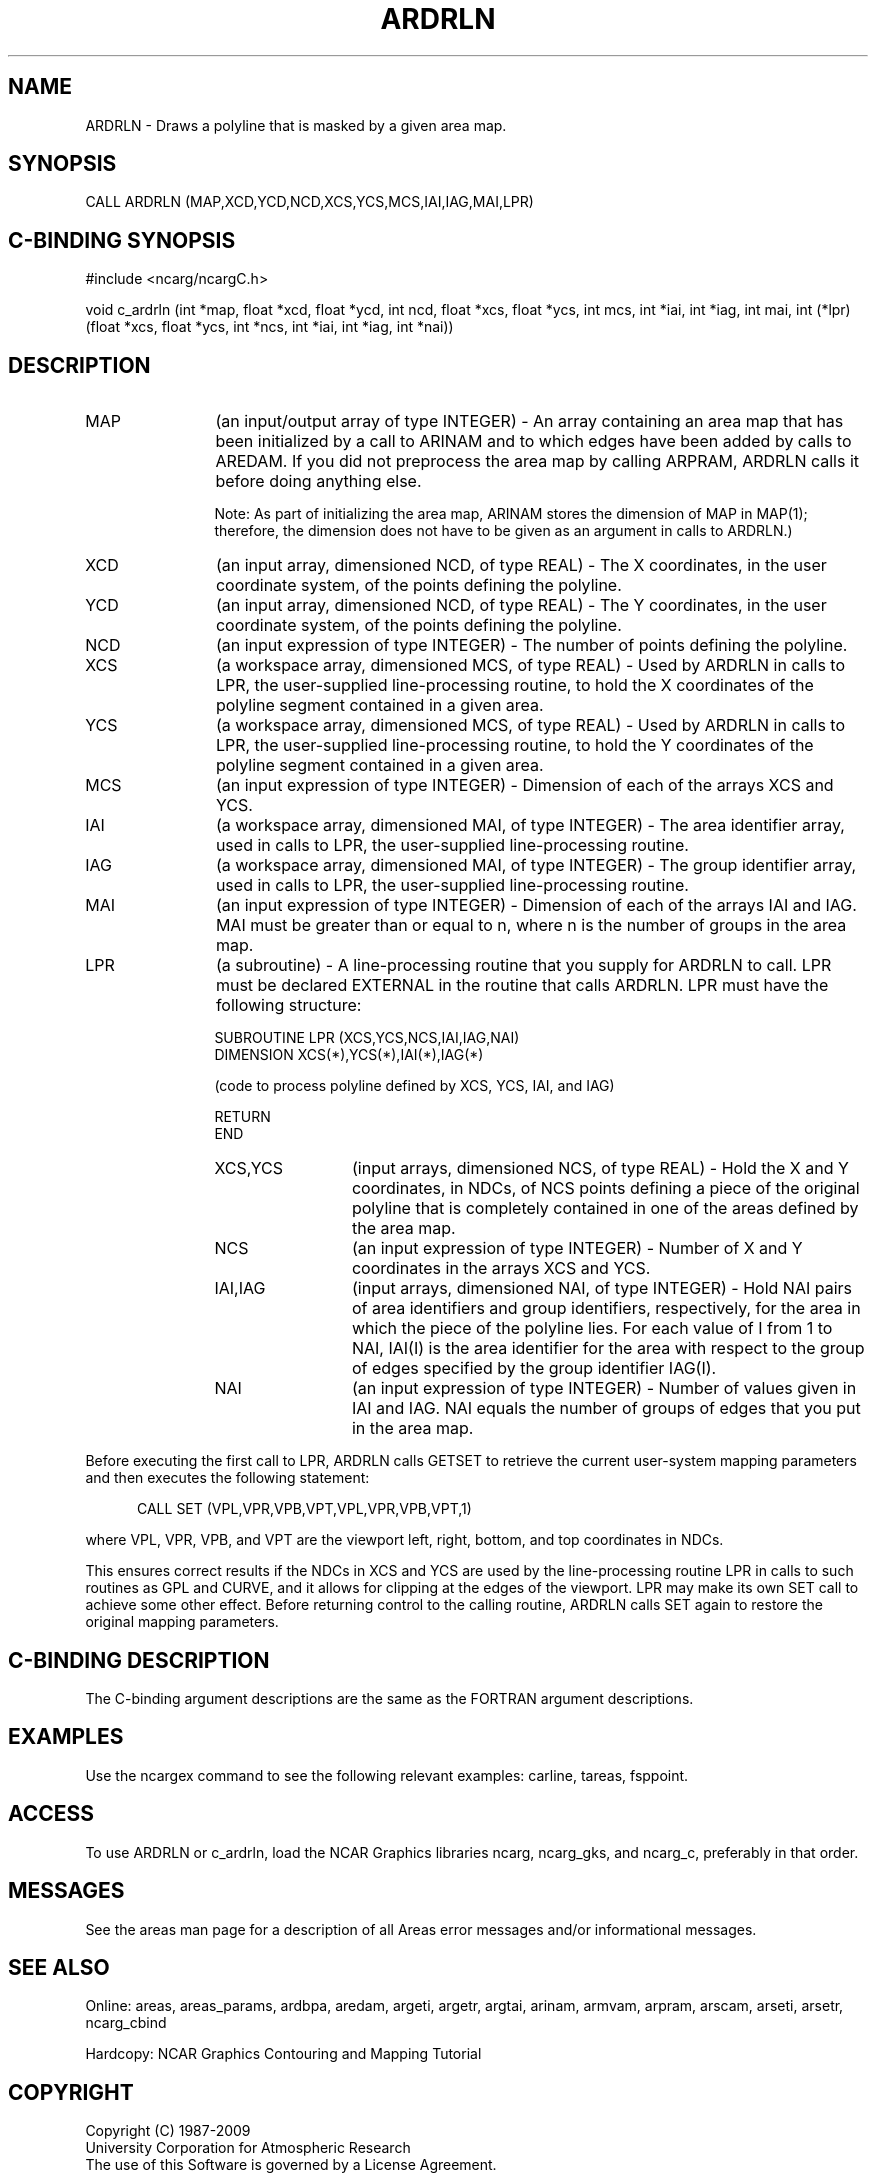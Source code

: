 .TH ARDRLN 3NCARG "March 1993" UNIX "NCAR GRAPHICS"
.na
.nh
.SH NAME
ARDRLN - Draws a polyline that is masked by a given area
map.
.SH SYNOPSIS
CALL ARDRLN (MAP,XCD,YCD,NCD,XCS,YCS,MCS,IAI,IAG,MAI,LPR)
.SH C-BINDING SYNOPSIS
#include <ncarg/ncargC.h>
.sp
void c_ardrln (int *map, float *xcd, float *ycd, int ncd, float *xcs, 
float *ycs, int mcs, int *iai, int *iag, int mai, int (*lpr)(float *xcs, 
float *ycs, int *ncs, int *iai, int *iag, int *nai))
.SH DESCRIPTION 
.IP "MAP" 12
(an input/output array of type INTEGER) - An array containing an area map that
has been initialized by a call to ARINAM and to which edges have been added
by calls to AREDAM.  If you did not preprocess the area map by calling
ARPRAM, ARDRLN calls it before doing anything else.
.sp
Note: As part of initializing the area map, ARINAM stores the dimension of
MAP in MAP(1); therefore, the dimension does not have to be given as an
argument in calls to ARDRLN.)
.IP "XCD" 12
(an input array, dimensioned NCD, of type REAL) - 
The X coordinates, in the user 
coordinate system, of the points defining the polyline.
.IP "YCD" 12
(an input array, dimensioned NCD, of type REAL) - 
The Y coordinates, in the user 
coordinate system, of the points defining the polyline.
.IP "NCD" 12
(an input expression of type INTEGER) - 
The number of points defining the polyline.
.IP "XCS" 12
(a workspace array, dimensioned MCS, of type REAL) - 
Used by ARDRLN in calls to LPR, the user-supplied 
line-processing routine, to hold the X coordinates of the
polyline segment contained in a given area.
.IP "YCS" 12
(a workspace array, dimensioned MCS, of type REAL) - 
Used by ARDRLN in calls to LPR, the user-supplied line-processing
routine, to hold the Y coordinates of the polyline segment
contained in a given area.
.IP "MCS" 12
(an input expression of type INTEGER) -
Dimension of each of the arrays XCS and YCS.
.IP "IAI" 12
(a workspace array, dimensioned MAI, of type INTEGER) -
The area identifier array, used in calls to LPR, the user-supplied 
line-processing routine.
.IP "IAG" 12
(a workspace array, dimensioned MAI, of type INTEGER) -
The group identifier array, used in calls to LPR, the user-supplied 
line-processing routine.
.IP "MAI" 12
(an input expression of type INTEGER) - 
Dimension of each of the arrays IAI and 
IAG. MAI must be greater than or equal to n, where n is the number 
of groups in the area map.
.IP "LPR" 12
(a subroutine) -
A line-processing routine that you supply for ARDRLN
to call. LPR must be declared EXTERNAL in the routine that calls 
ARDRLN. LPR must have the following structure:
.sp
SUBROUTINE LPR (XCS,YCS,NCS,IAI,IAG,NAI)
.br 
DIMENSION XCS(*),YCS(*),IAI(*),IAG(*)
.sp
(code to process polyline defined by XCS, YCS, IAI, and IAG)
.sp
RETURN
.br
END
.RS 12
.IP "XCS,YCS" 12
(input arrays, dimensioned NCS, of type REAL) - 
Hold the X and Y coordinates, in NDCs, of NCS points defining 
a piece of the original polyline that is completely
contained in one of the areas defined by the area map.
.IP "NCS" 12
(an input expression of type INTEGER) - 
Number of X and Y coordinates in the arrays XCS and YCS.
.IP "IAI,IAG" 12
(input arrays, dimensioned NAI, of type INTEGER) - 
Hold NAI pairs of area identifiers 
and group identifiers, respectively, for the area in 
which the piece of the polyline lies. For each value of I 
from 1 to NAI, IAI(I) is the area identifier for the area 
with respect to the group of edges specified by the group 
identifier IAG(I).
.IP "NAI" 12
(an input expression of type INTEGER) - 
Number of values given in IAI and IAG. NAI equals the number 
of groups of edges that you put in the area map.
.RE
.sp
Before executing the first call to LPR, ARDRLN calls GETSET to
retrieve the current user-system mapping parameters and then
executes the following statement:
.sp
.in +5
CALL SET (VPL,VPR,VPB,VPT,VPL,VPR,VPB,VPT,1)
.in -5
.sp
where VPL, VPR, VPB, and VPT are the viewport left, right, 
bottom, and top coordinates in NDCs.
.sp
This ensures correct results if the NDCs in XCS and YCS are used 
by the line-processing routine LPR in calls to such routines as
GPL and CURVE, and it allows for clipping at the edges of the
viewport. LPR may make its own SET call to achieve some other 
effect. Before returning control to the calling routine, ARDRLN calls 
SET again to restore the original mapping parameters.
.SH C-BINDING DESCRIPTION 
The C-binding argument descriptions are the same as the FORTRAN 
argument descriptions.
.SH EXAMPLES
Use the ncargex command to see the following relevant
examples: 
carline,
tareas,
fsppoint.
.SH ACCESS
To use ARDRLN or c_ardrln, load the NCAR Graphics libraries ncarg, ncarg_gks,
and ncarg_c, preferably in that order. 
.SH MESSAGES
See the areas man page for a description of all Areas error
messages and/or informational messages.
.SH SEE ALSO
Online:
areas, areas_params, ardbpa, aredam, argeti, argetr, argtai, arinam,
armvam, arpram, arscam, arseti, arsetr, ncarg_cbind
.sp
Hardcopy:
NCAR Graphics Contouring and Mapping Tutorial
.SH COPYRIGHT
Copyright (C) 1987-2009
.br
University Corporation for Atmospheric Research
.br
The use of this Software is governed by a License Agreement.

